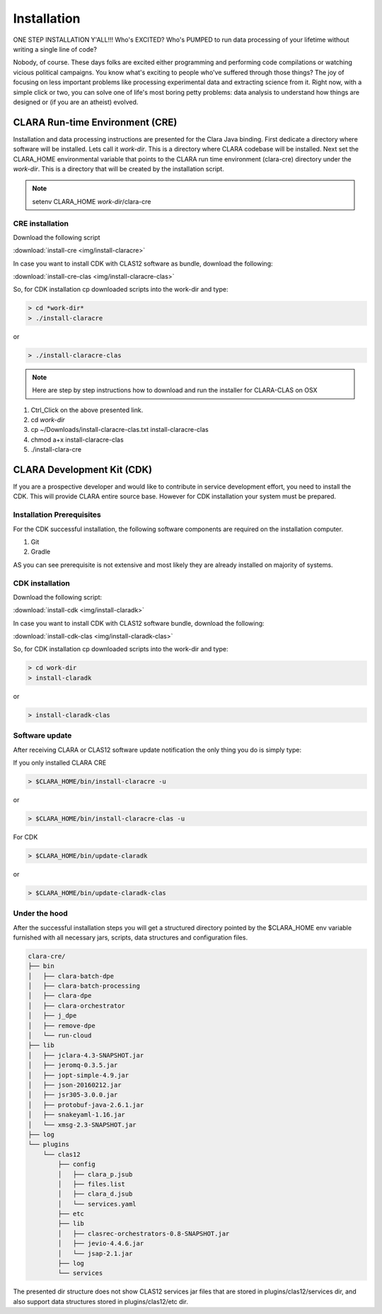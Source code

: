 ************
Installation
************

ONE STEP INSTALLATION Y'ALL!!! Who's EXCITED? Who's PUMPED to run data processing of your lifetime without writing a single line of code?

Nobody, of course. These days folks are excited either programming and performing code compilations or watching vicious political campaigns.
You know what's exciting to people who've suffered through those things? The joy of focusing on less important problems
like processing experimental data and extracting science from it.
Right now, with a simple click or two, you can solve one of life's most boring petty problems: data analysis to understand how
things are designed or (if you are an atheist) evolved.

CLARA Run-time Environment (CRE)
================================

Installation and data processing instructions are presented for the Clara Java binding.
First dedicate a directory where software will be installed. Lets call it *work-dir*. This is a directory where CLARA
codebase will be installed.
Next set the CLARA_HOME environmental variable that points to the CLARA run time environment (clara-cre) directory
under the *work-dir*. This is a directory that will be created by the installation script.


.. note:: setenv CLARA_HOME *work-dir*/clara-cre


CRE installation
----------------

Download the following script

:download:`install-cre <img/install-claracre>`


In case you want to install CDK with CLAS12 software as bundle, download the following:

:download:`install-cre-clas <img/install-claracre-clas>`

So, for CDK installation cp downloaded scripts into the work-dir and type:

.. code-block:: console

    > cd *work-dir*
    > ./install-claracre

or

.. code-block:: console

    > ./install-claracre-clas


.. note:: Here are step by step instructions how to download and run the installer for CLARA-CLAS on OSX

#. Ctrl_Click on the above presented link.
#. cd *work-dir*
#. cp ~/Downloads/install-claracre-clas.txt install-claracre-clas
#. chmod a+x install-claracre-clas
#. ./install-clara-cre


CLARA Development Kit (CDK)
===========================

If you are a prospective developer and would like to contribute in service development effort,
you need to install the CDK. This will provide CLARA entire source base. However for CDK installation
your system must be prepared.

Installation Prerequisites
--------------------------
For the CDK successful installation, the following software components are required on the installation computer.

#. Git

#. Gradle

AS you can see prerequisite is not extensive and most likely they are already installed on majority of systems.


CDK installation
----------------

Download the following script:

:download:`install-cdk <img/install-claradk>`

In case you want to install CDK with CLAS12 software bundle, download the following:

:download:`install-cdk-clas <img/install-claradk-clas>`

So, for CDK installation cp downloaded scripts into the work-dir and type:

.. code-block:: console

    > cd work-dir
    > install-claradk

or

.. code-block:: console

    > install-claradk-clas


Software update
---------------

After receiving CLARA or CLAS12 software update notification the only thing you do is simply type:

If you only installed CLARA CRE

.. code-block:: console

    > $CLARA_HOME/bin/install-claracre -u

or

.. code-block:: console

    > $CLARA_HOME/bin/install-claracre-clas -u


For CDK

.. code-block:: console

    > $CLARA_HOME/bin/update-claradk

or

.. code-block:: console

    > $CLARA_HOME/bin/update-claradk-clas


Under the hood
--------------

After the successful installation steps you will get a structured directory pointed by the $CLARA_HOME
env variable furnished with all necessary jars, scripts, data structures and configuration files.

.. code-block:: console

    clara-cre/
    ├── bin
    │   ├── clara-batch-dpe
    │   ├── clara-batch-processing
    │   ├── clara-dpe
    │   ├── clara-orchestrator
    │   ├── j_dpe
    │   ├── remove-dpe
    │   └── run-cloud
    ├── lib
    │   ├── jclara-4.3-SNAPSHOT.jar
    │   ├── jeromq-0.3.5.jar
    │   ├── jopt-simple-4.9.jar
    │   ├── json-20160212.jar
    │   ├── jsr305-3.0.0.jar
    │   ├── protobuf-java-2.6.1.jar
    │   ├── snakeyaml-1.16.jar
    │   └── xmsg-2.3-SNAPSHOT.jar
    ├── log
    └── plugins
        └── clas12
            ├── config
            │   ├── clara_p.jsub
            │   ├── files.list
            │   ├── clara_d.jsub
            │   └── services.yaml
            ├── etc
            ├── lib
            │   ├── clasrec-orchestrators-0.8-SNAPSHOT.jar
            │   ├── jevio-4.4.6.jar
            │   └── jsap-2.1.jar
            ├── log
            └── services


The presented dir structure does not show CLAS12 services jar files that are stored in plugins/clas12/services dir,
and also support data structures stored in plugins/clas12/etc dir.

